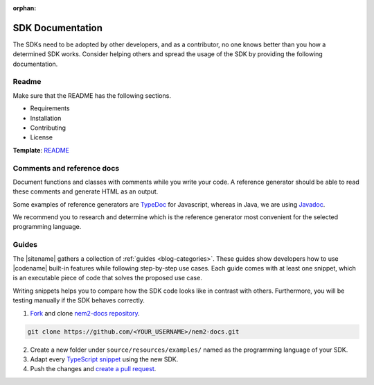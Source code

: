 :orphan:

#################
SDK Documentation
#################

The SDKs need to be adopted by other developers, and as a contributor, no one knows better than you how a determined SDK works.
Consider helping others and spread the usage of the SDK by providing the following documentation.

******
Readme
******

Make sure that the README has the following sections.

* Requirements
* Installation
* Contributing
* License

**Template**: `README <https://github.com/nemtech/nem2-sdk-typescript-javascript/blob/master/README.md>`_

***************************
Comments and reference docs
***************************

Document functions and classes with comments while you write your code.
A reference generator should be able to read these comments and generate HTML as an output.

Some examples of reference generators are `TypeDoc <https://typedoc.org/>`_ for Javascript,
whereas in Java, we are using `Javadoc <https://www.oracle.com/technetwork/java/javase/javadoc-137458.html>`_.

We recommend you to research and determine which is the reference generator most convenient for the selected programming language.

******
Guides
******

The |sitename| gathers a collection of :ref:`guides <blog-categories>`.
These guides show developers how to use |codename| built-in features while following step-by-step use cases.
Each guide comes with at least one snippet, which is an executable piece of code that solves the proposed use case.

Writing snippets helps you to compare how the SDK code looks like in contrast with others.
Furthermore, you will be testing manually if the SDK behaves correctly.

1. `Fork <https://help.github.com/articles/fork-a-repo/#fork-an-example-repository>`_ and clone `nem2-docs repository <https://github.com/nemtech/nem2-docs>`__.

.. code-block:: bash

    git clone https://github.com/<YOUR_USERNAME>/nem2-docs.git

2. Create a new folder under ``source/resources/examples/`` named as the programming language of your SDK.

3. Adapt every `TypeScript snippet <https://github.com/nemtech/nem2-docs/tree/master/source/resources/examples/typescript>`__ using the new SDK.

4. Push the changes and `create a pull request <https://services.github.com/on-demand/intro-to-github/es/crear-pull-request>`__.
